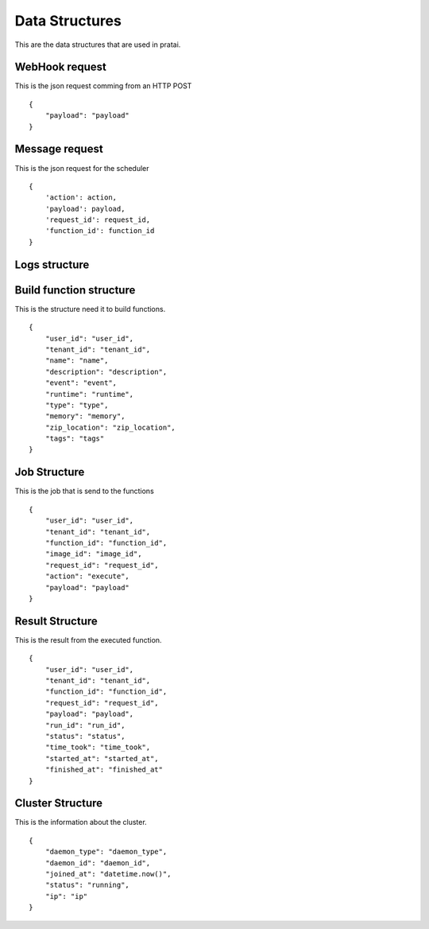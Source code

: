 Data Structures
===============

This are the data structures that are used in pratai.

WebHook request
---------------

This is the json request comming from an HTTP POST
::

    {
        "payload": "payload"
    }


Message request
---------------

This is the json request for the scheduler
::

    {
        'action': action,
        'payload': payload,
        'request_id': request_id,
        'function_id': function_id
    }

Logs structure
--------------

Build function structure
------------------------

This is the structure need it to build functions.
::

    {
        "user_id": "user_id",
        "tenant_id": "tenant_id",
        "name": "name",
        "description": "description",
        "event": "event",
        "runtime": "runtime",
        "type": "type",
        "memory": "memory",
        "zip_location": "zip_location",
        "tags": "tags"
    }

Job Structure
-------------

This is the job that is send to the functions
::

    {
        "user_id": "user_id",
        "tenant_id": "tenant_id",
        "function_id": "function_id",
        "image_id": "image_id",
        "request_id": "request_id",
        "action": "execute",
        "payload": "payload"
    }


Result Structure
-----------------

This is the result from the executed function.
::

    {
        "user_id": "user_id",
        "tenant_id": "tenant_id",
        "function_id": "function_id",
        "request_id": "request_id",
        "payload": "payload",
        "run_id": "run_id",
        "status": "status",
        "time_took": "time_took",
        "started_at": "started_at",
        "finished_at": "finished_at"
    }


Cluster Structure
-----------------

This is the information about the cluster.
::

    {
        "daemon_type": "daemon_type",
        "daemon_id": "daemon_id",
        "joined_at": "datetime.now()",
        "status": "running",
        "ip": "ip"
    }